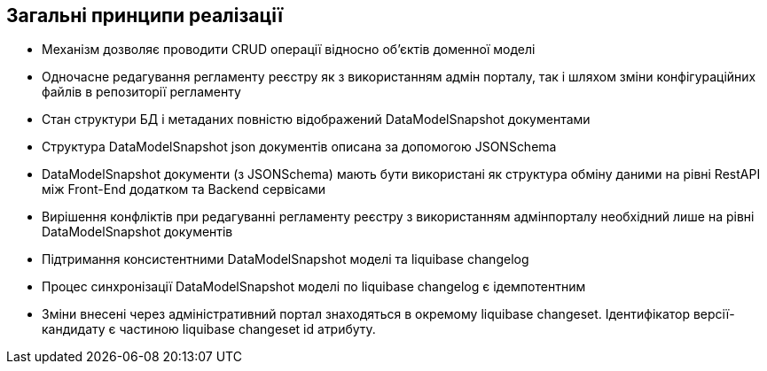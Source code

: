 == Загальні принципи реалізації
- Механізм дозволяє проводити CRUD операції відносно об'єктів доменної моделі
- Одночасне редагування регламенту реєстру як з використанням адмін порталу, так і шляхом зміни конфігураційних файлів в репозиторії регламенту
- Стан структури БД і метаданих повністю відображений DataModelSnapshot документами
- Структура DataModelSnapshot json документів описана за допомогою JSONSchema
- DataModelSnapshot документи (з JSONSchema) мають бути використані як структура обміну даними на рівні RestAPI між Front-End додатком та Backend сервісами
- Вирішення конфліктів при редагуванні регламенту реєстру з використанням адмінпорталу необхідний лише на рівні DataModelSnapshot документів
- Підтримання консистентними DataModelSnapshot моделі та liquibase changelog
- Процес синхронізації DataModelSnapshot моделі по liquibase changelog є ідемпотентним
- Зміни внесені через адміністративний портал знаходяться в окремому liquibase changeset. Ідентифікатор версії-кандидату є частиною liquibase changeset id атрибуту.

